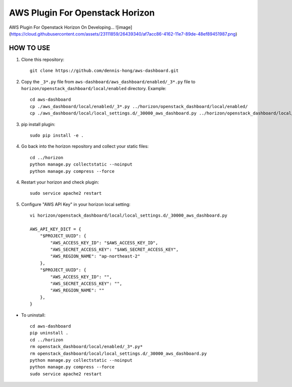 =========
AWS Plugin For Openstack Horizon
=========
AWS Plugin For Openstack Horizon On Developing...
![image](https://cloud.githubusercontent.com/assets/23111859/26439340/af7acc86-4162-11e7-89de-48ef89451987.png)

HOW TO USE
-------------------------

1. Clone this repository::

    git clone https://github.com/dennis-hong/aws-dashboard.git

2. Copy the ``_3*.py`` file from ``aws-dashboard/aws_dashboard/enabled/_3*.py`` file to
   ``horizon/openstack_dashboard/local/enabled`` directory. Example::

    cd aws-dashboard
    cp ./aws_dashboard/local/enabled/_3*.py ../horizon/openstack_dashboard/local/enabled/
    cp ./aws_dashboard/local/local_settings.d/_30000_aws_dashboard.py ../horizon/openstack_dashboard/local/local_settings.d/

3. pip install plugin::

    sudo pip install -e .

4. Go back into the horizon repository and collect your static files::

    cd ../horizon
    python manage.py collectstatic --noinput
    python manage.py compress --force

4. Restart your horizon and check plugin::

    sudo service apache2 restart

5. Configure "AWS API Key" in your horizon local setting::

    vi horizon/openstack_dashboard/local/local_settings.d/_30000_aws_dashboard.py
    
    AWS_API_KEY_DICT = {
        "$PROJECT_UUID": {
            "AWS_ACCESS_KEY_ID": "$AWS_ACCESS_KEY_ID",
            "AWS_SECRET_ACCESS_KEY": "$AWS_SECRET_ACCESS_KEY",
            "AWS_REGION_NAME": "ap-northeast-2"
        },
        "$PROJECT_UUID": {
            "AWS_ACCESS_KEY_ID": "",
            "AWS_SECRET_ACCESS_KEY": "",
            "AWS_REGION_NAME": ""
        },
    }

* To uninstall::

    cd aws-dashboard
    pip uninstall .
    cd ../horizon
    rm openstack_dashboard/local/enabled/_3*.py*
    rm openstack_dashboard/local/local_settings.d/_30000_aws_dashboard.py
    python manage.py collectstatic --noinput
    python manage.py compress --force
    sudo service apache2 restart

